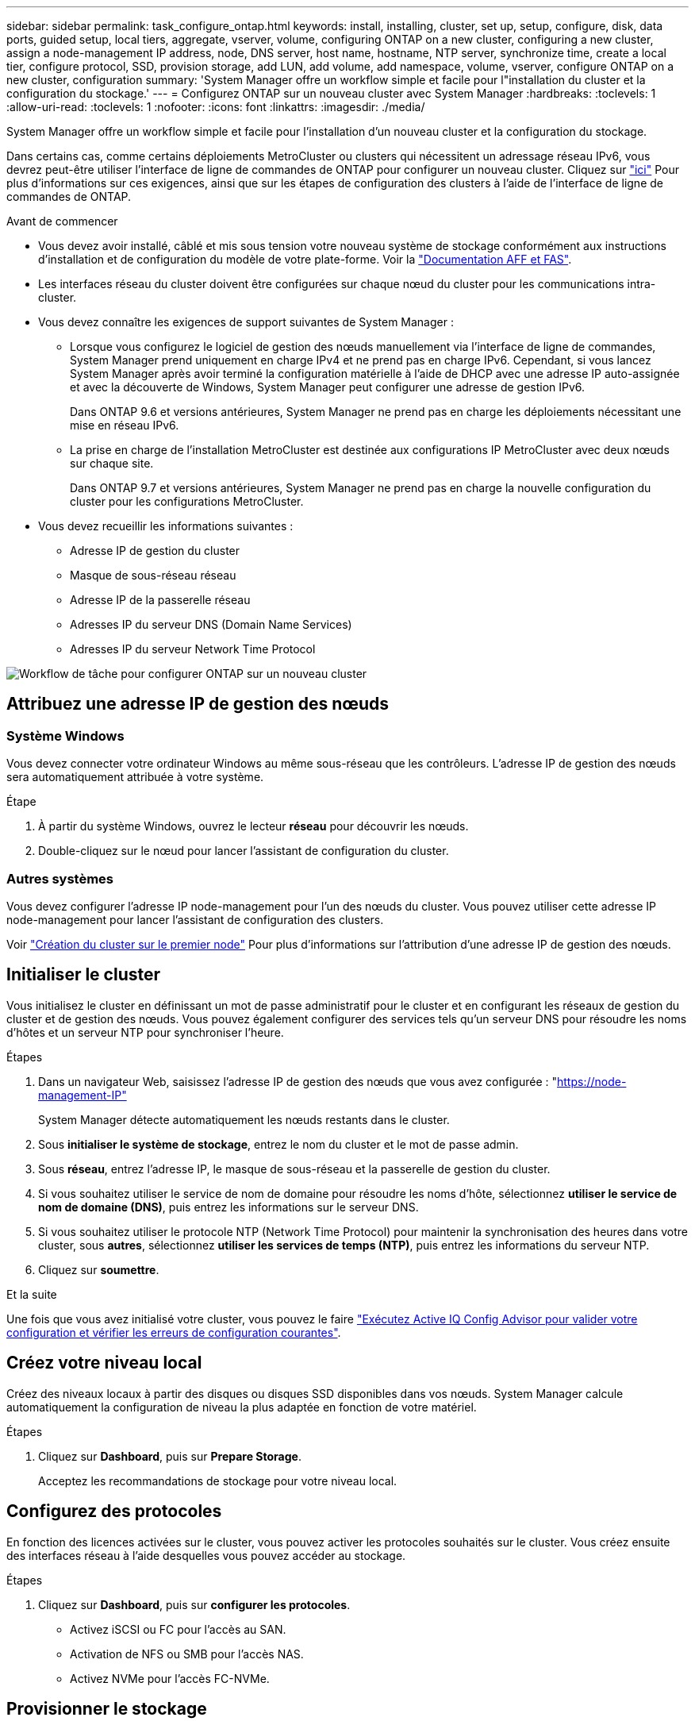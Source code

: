 ---
sidebar: sidebar 
permalink: task_configure_ontap.html 
keywords: install, installing, cluster, set up, setup, configure, disk, data ports, guided setup, local tiers, aggregate, vserver, volume, configuring ONTAP on a new cluster, configuring a new cluster, assign a node-management IP address, node, DNS server, host name, hostname, NTP server, synchronize time, create a local tier, configure protocol, SSD, provision storage, add LUN, add volume, add namespace, volume, vserver, configure ONTAP on a new cluster, configuration 
summary: 'System Manager offre un workflow simple et facile pour l"installation du cluster et la configuration du stockage.' 
---
= Configurez ONTAP sur un nouveau cluster avec System Manager
:hardbreaks:
:toclevels: 1
:allow-uri-read: 
:toclevels: 1
:nofooter: 
:icons: font
:linkattrs: 
:imagesdir: ./media/


[role="lead"]
System Manager offre un workflow simple et facile pour l'installation d'un nouveau cluster et la configuration du stockage.

Dans certains cas, comme certains déploiements MetroCluster ou clusters qui nécessitent un adressage réseau IPv6, vous devrez peut-être utiliser l'interface de ligne de commandes de ONTAP pour configurer un nouveau cluster. Cliquez sur link:./software_setup/concept_set_up_the_cluster.html["ici"] Pour plus d'informations sur ces exigences, ainsi que sur les étapes de configuration des clusters à l'aide de l'interface de ligne de commandes de ONTAP.

.Avant de commencer
* Vous devez avoir installé, câblé et mis sous tension votre nouveau système de stockage conformément aux instructions d'installation et de configuration du modèle de votre plate-forme.
Voir la https://docs.netapp.com/us-en/ontap-systems/index.html["Documentation AFF et FAS"^].
* Les interfaces réseau du cluster doivent être configurées sur chaque nœud du cluster pour les communications intra-cluster.
* Vous devez connaître les exigences de support suivantes de System Manager :
+
** Lorsque vous configurez le logiciel de gestion des nœuds manuellement via l'interface de ligne de commandes, System Manager prend uniquement en charge IPv4 et ne prend pas en charge IPv6. Cependant, si vous lancez System Manager après avoir terminé la configuration matérielle à l'aide de DHCP avec une adresse IP auto-assignée et avec la découverte de Windows, System Manager peut configurer une adresse de gestion IPv6.
+
Dans ONTAP 9.6 et versions antérieures, System Manager ne prend pas en charge les déploiements nécessitant une mise en réseau IPv6.

** La prise en charge de l'installation MetroCluster est destinée aux configurations IP MetroCluster avec deux nœuds sur chaque site.
+
Dans ONTAP 9.7 et versions antérieures, System Manager ne prend pas en charge la nouvelle configuration du cluster pour les configurations MetroCluster.



* Vous devez recueillir les informations suivantes :
+
** Adresse IP de gestion du cluster
** Masque de sous-réseau réseau
** Adresse IP de la passerelle réseau
** Adresses IP du serveur DNS (Domain Name Services)
** Adresses IP du serveur Network Time Protocol




image:workflow_configure_ontap_on_new_cluster.gif["Workflow de tâche pour configurer ONTAP sur un nouveau cluster"]



== Attribuez une adresse IP de gestion des nœuds



=== Système Windows

Vous devez connecter votre ordinateur Windows au même sous-réseau que les contrôleurs. L'adresse IP de gestion des nœuds sera automatiquement attribuée à votre système.

.Étape
. À partir du système Windows, ouvrez le lecteur *réseau* pour découvrir les nœuds.
. Double-cliquez sur le nœud pour lancer l'assistant de configuration du cluster.




=== Autres systèmes

Vous devez configurer l'adresse IP node-management pour l'un des nœuds du cluster. Vous pouvez utiliser cette adresse IP node-management pour lancer l'assistant de configuration des clusters.

Voir link:./software_setup/task_create_the_cluster_on_the_first_node.html["Création du cluster sur le premier node"] Pour plus d'informations sur l'attribution d'une adresse IP de gestion des nœuds.



== Initialiser le cluster

Vous initialisez le cluster en définissant un mot de passe administratif pour le cluster et en configurant les réseaux de gestion du cluster et de gestion des nœuds. Vous pouvez également configurer des services tels qu'un serveur DNS pour résoudre les noms d'hôtes et un serveur NTP pour synchroniser l'heure.

.Étapes
. Dans un navigateur Web, saisissez l'adresse IP de gestion des nœuds que vous avez configurée : "https://node-management-IP"[]
+
System Manager détecte automatiquement les nœuds restants dans le cluster.

. Sous *initialiser le système de stockage*, entrez le nom du cluster et le mot de passe admin.
. Sous *réseau*, entrez l'adresse IP, le masque de sous-réseau et la passerelle de gestion du cluster.
. Si vous souhaitez utiliser le service de nom de domaine pour résoudre les noms d'hôte, sélectionnez *utiliser le service de nom de domaine (DNS)*, puis entrez les informations sur le serveur DNS.
. Si vous souhaitez utiliser le protocole NTP (Network Time Protocol) pour maintenir la synchronisation des heures dans votre cluster, sous *autres*, sélectionnez *utiliser les services de temps (NTP)*, puis entrez les informations du serveur NTP.
. Cliquez sur *soumettre*.


.Et la suite
Une fois que vous avez initialisé votre cluster, vous pouvez le faire link:./software_setup/task_check_cluster_with_config_advisor.html["Exécutez Active IQ Config Advisor pour valider votre configuration et vérifier les erreurs de configuration courantes"].



== Créez votre niveau local

Créez des niveaux locaux à partir des disques ou disques SSD disponibles dans vos nœuds. System Manager calcule automatiquement la configuration de niveau la plus adaptée en fonction de votre matériel.

.Étapes
. Cliquez sur *Dashboard*, puis sur *Prepare Storage*.
+
Acceptez les recommandations de stockage pour votre niveau local.





== Configurez des protocoles

En fonction des licences activées sur le cluster, vous pouvez activer les protocoles souhaités sur le cluster. Vous créez ensuite des interfaces réseau à l'aide desquelles vous pouvez accéder au stockage.

.Étapes
. Cliquez sur *Dashboard*, puis sur *configurer les protocoles*.
+
** Activez iSCSI ou FC pour l'accès au SAN.
** Activation de NFS ou SMB pour l'accès NAS.
** Activez NVMe pour l'accès FC-NVMe.






== Provisionner le stockage

Une fois les protocoles configurés, vous pouvez provisionner le stockage. Les options que vous voyez dépendent des licences installées.

.Étapes
. Cliquez sur *Dashboard*, puis sur *Provision Storage*.
+
** À link:concept_san_provision_overview.html["Provisionnement de l'accès SAN"], Cliquez sur *Ajouter des LUN*.
** À link:concept_nas_provision_overview.html["Provisionnez l'accès NAS"], Cliquez sur *Ajouter des volumes*.
** À link:concept_nvme_provision_overview.html["Provisionner le stockage NVMe"], Cliquez sur *Ajouter espaces de noms*.






== Configurez ONTAP sur une nouvelle vidéo de cluster

video::6WjyADPXDZ0[youtube,width=848,height=480]